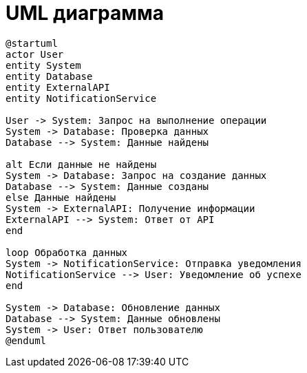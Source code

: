 = UML диаграмма


[plantuml]
----
@startuml
actor User
entity System
entity Database
entity ExternalAPI
entity NotificationService

User -> System: Запрос на выполнение операции
System -> Database: Проверка данных
Database --> System: Данные найдены

alt Если данные не найдены
System -> Database: Запрос на создание данных
Database --> System: Данные созданы
else Данные найдены
System -> ExternalAPI: Получение информации
ExternalAPI --> System: Ответ от API
end

loop Обработка данных
System -> NotificationService: Отправка уведомления
NotificationService --> User: Уведомление об успехе
end

System -> Database: Обновление данных
Database --> System: Данные обновлены
System -> User: Ответ пользователю
@enduml
----
